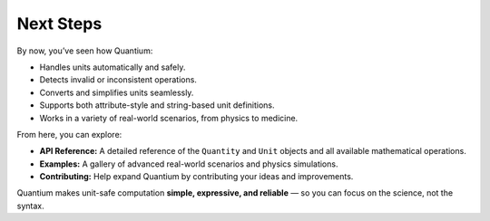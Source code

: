 Next Steps
============

By now, you’ve seen how Quantium:

- Handles units automatically and safely.
- Detects invalid or inconsistent operations.
- Converts and simplifies units seamlessly.
- Supports both attribute-style and string-based unit definitions.
- Works in a variety of real-world scenarios, from physics to medicine.

From here, you can explore:

- **API Reference:** A detailed reference of the ``Quantity`` and ``Unit`` objects and all available mathematical operations.
- **Examples:** A gallery of advanced real-world scenarios and physics simulations.
- **Contributing:** Help expand Quantium by contributing your ideas and improvements.

Quantium makes unit-safe computation **simple, expressive, and reliable** — so you can focus on the science, not the syntax.